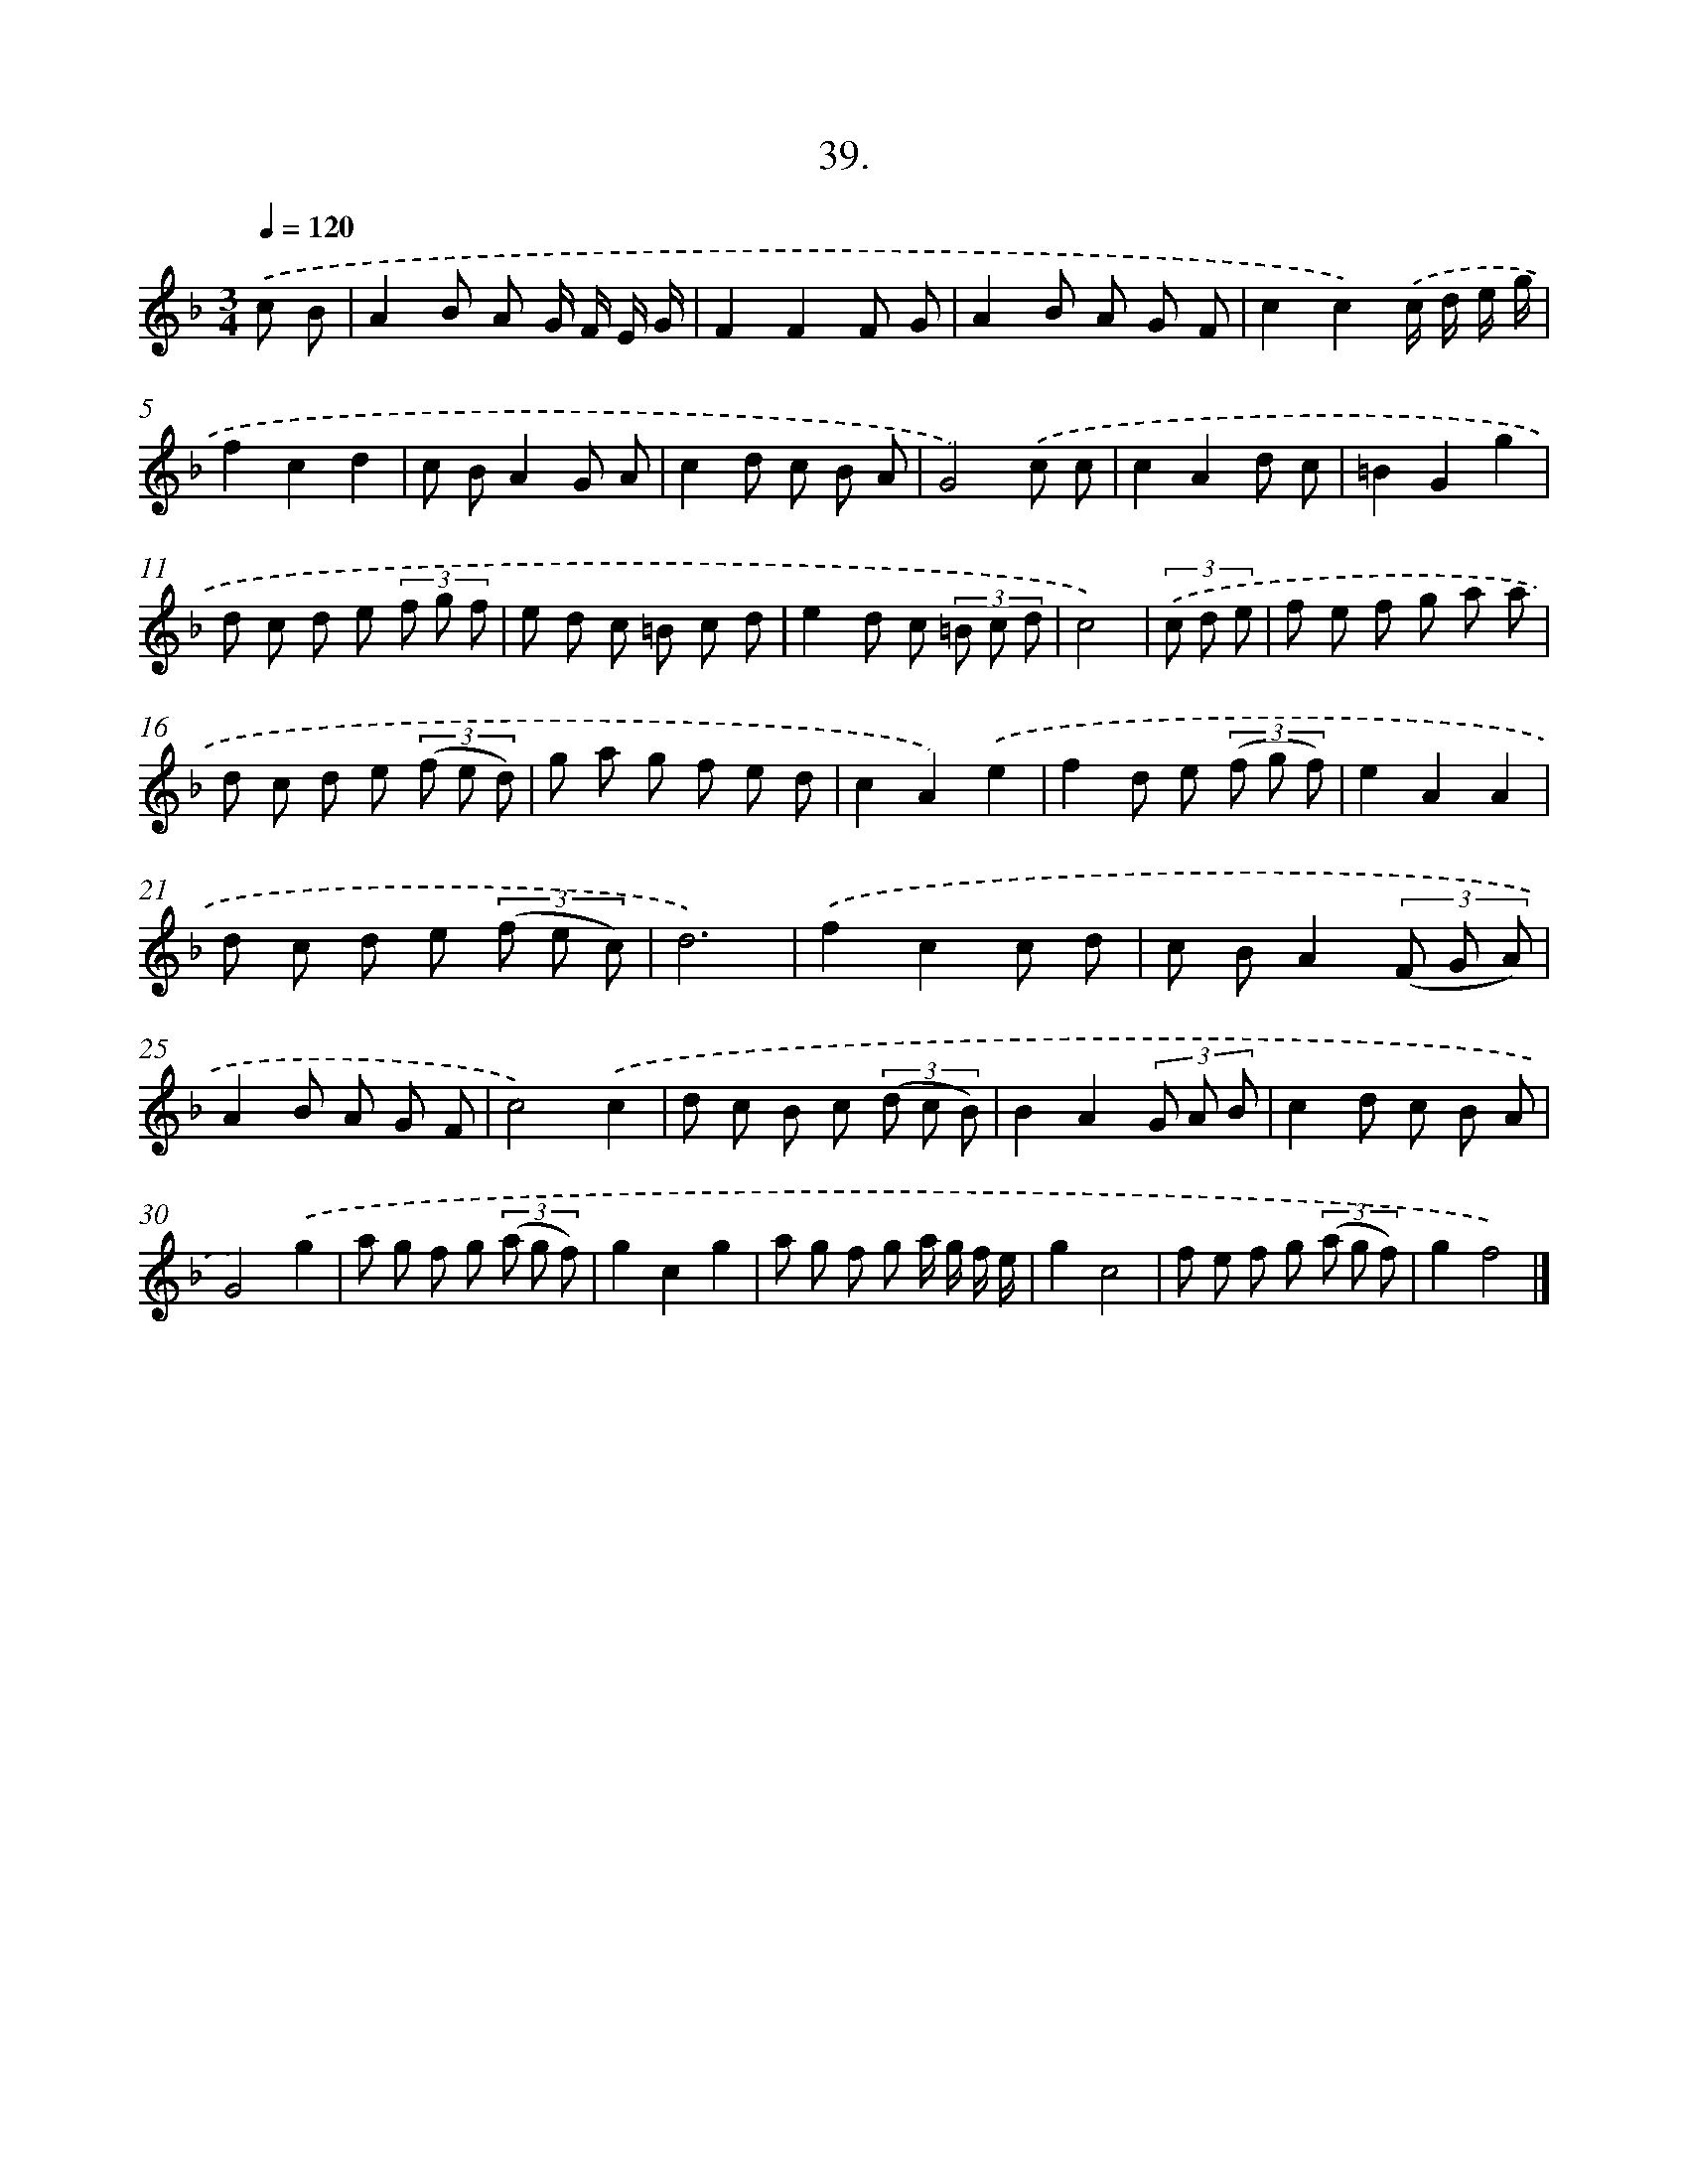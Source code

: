 X: 13753
T: 39.
%%abc-version 2.0
%%abcx-abcm2ps-target-version 5.9.1 (29 Sep 2008)
%%abc-creator hum2abc beta
%%abcx-conversion-date 2018/11/01 14:37:37
%%humdrum-veritas 1992647974
%%humdrum-veritas-data 1991196061
%%continueall 1
%%barnumbers 0
L: 1/8
M: 3/4
Q: 1/4=120
K: F clef=treble
.('c B [I:setbarnb 1]|
A2B A G/ F/ E/ G/ |
F2F2F G |
A2B A G F |
c2c2).('c/ d/ e/ g/ |
f2c2d2 |
c BA2G A |
c2d c B A |
G4).('c c |
c2A2d c |
=B2G2g2 |
d c d e (3f g f |
e d c =B c d |
e2d c (3=B c d |
c4) |
(3.('c d e [I:setbarnb 15]|
f e f g a a |
d c d e (3(f e d) |
g a g f e d |
c2A2).('e2 |
f2d e (3(f g f) |
e2A2A2 |
d c d e (3(f e c) |
d6) |
.('f2c2c d |
c BA2(3(F G A) |
A2B A G F |
c4).('c2 |
d c B c (3(d c B) |
B2A2(3G A B |
c2d c B A |
G4).('g2 |
a g f g (3(a g f) |
g2c2g2 |
a g f g a/ g/ f/ e/ |
g2c4 |
f e f g (3(a g f) |
g2f4) |]
